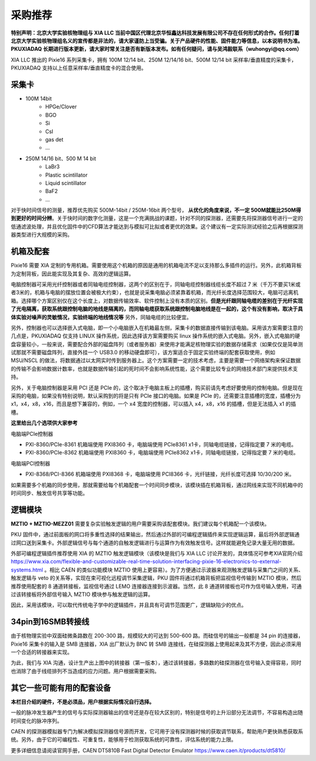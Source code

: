 .. ProcurementProposal.rst --- 
.. 
.. Description: 
.. Author: Hongyi Wu(吴鸿毅)
.. Email: wuhongyi@qq.com 
.. Created: 三 7月  3 14:57:03 2019 (+0800)
.. Last-Updated: 二 11月 26 19:37:23 2019 (+0800)
..           By: Hongyi Wu(吴鸿毅)
..     Update #: 10
.. URL: http://wuhongyi.cn 

=================================   
采购推荐
=================================

**特别声明：北京大学实验核物理组与 XIA LLC 当前中国区代理北京华恒鑫达科技发展有限公司不存在任何形式的合作。任何打着北京大学实验核物理组名义的宣传都是非法的，请大家谨防上当受骗。关于产品硬件的性能、固件能力等信息，以本说明书为准。PKUXIADAQ 长期进行版本更新，请大家时常关注是否有新版本发布。如有任何疑问，请与吴鸿毅联系（wuhongyi@qq.com）**


.. image:: /_static/img/System.jpg

XIA LLC 推出的 Pixie16 系列采集卡，拥有 100M 12/14 bit、250M 12/14/16 bit、500M 12/14 bit 采样率/垂直精度的采集卡，PKUXIADAQ 支持以上任意采样率/垂直精度卡的混合使用。


---------------------------------
采集卡
---------------------------------

- 100M 14bit
    - HPGe/Clover
    - BGO
    - Si
    - CsI
    - gas det
    - ...
- 250M 14/16 bit、500 M 14 bit
    - LaBr3
    - Plastic scintillator
    - Liquid scintillator
    - BaF2
    - ...
  
对于快时间信号的测量，推荐优先购买 500M-14bit / 250M-16bit 两个型号， **从优化的角度来说，不一定 500M就能比250M得到更好的时间分辨**。关于快时间的数字化测量，这是一个充满挑战的课题，针对不同的探测器，还需要先将探测器信号进行一定的低通滤波处理，并且优化固件中的CFD算法才能达到与模拟可比拟或者更优的效果。这个建议有一定实际测试经验之后再根据探测器类型进行大规模的采购。

---------------------------------
机箱及配套
---------------------------------

Pixie16 需要 XIA 定制的专用机箱。需要使用这个机箱的原因是通用的机箱电流不足以支持那么多插件的运行。另外，此机箱背板为定制背板，因此能实现及其复杂、高效的逻辑运算。

电脑控制器可采用光纤控制器或者同轴电缆控制器，这两个的区别在于，同轴电缆控制器线缆长度不超过 7 米（千万不要买1米或者3米的，机箱与电脑的摆放位置会被极大约束），也就是说采集电脑必须紧靠着机箱，而光纤长度选择范围较大，电脑可远离机箱。选择哪个方案区别仅在这个长度上，对数据传输效率、软件控制上没有本质的区别。**但是光纤跟同轴电缆的差别在于光纤实现了光电隔离，获取系统跟控制电脑的地线是隔离的，而同轴电缆获取系统跟控制电脑地线是在一起的，这个有没有影响，取决于具体实验对噪声的灵敏情况，实验终端的地线情况等** 另外，同轴电缆的比较便宜。

另外，控制器也可以选择嵌入式电脑，即一个小电脑嵌入在机箱最左侧，采集卡的数据直接传输到该电脑。采用该方案需要注意的几点是，PKUXIADAQ 仅支持 LINUX 操作系统，因此选择该方案需要购买 linux 操作系统的嵌入式电脑。另外，嵌入式电脑的硬盘容量较小，一般来说，需要配合外部的磁盘阵列（或者服务器）来使用才能满足核物理实验的数据存储需求（如果仅仅是简单测试那就不需要磁盘阵列，直接外挂一个 USB3.0 的移动硬盘即可），该方案适合于固定实验终端的配套获取使用，例如 MSU/NSCL 的做法，将数据通过以太网实时传到服务器上。这个方案需要一定的技术考虑，主要是需要一个网络架构来保证数据的传输不会影响数据计数率，也就是数据传输引起的死时间不会影响系统性能，这个需要比较专业的网络技术部门来提供技术支持。

另外，关于电脑控制器是采用 PCI 还是 PCIe 的，这个取决于电脑主板上的插槽，购买前请先考虑好要使用的控制电脑。但是现在采购的电脑，如果没有特别说明，默认采购到的将是只有 PCIe 接口的电脑。如果是 PCIe 的，还需要注意插槽的宽度，插槽分为 x1，x4，x8，x16，而且是想下兼容的，例如，一个 x4 宽度的控制器，可以插入 x4，x8，x16 的插槽，但是无法插入 x1 的插槽。

**这里给出几个选项供大家参考**

电脑端PCIe控制器

- PXI-8360/PCIe-8361 机箱端使用 PXI8360 卡，电脑端使用 PCIe8361 x1卡，同轴电缆链接，记得指定要 7 米的电缆。
- PXI-8360/PCIe-8362 机箱端使用 PXI8360 卡，电脑端使用 PCIe8362 x1卡，同轴电缆链接，记得指定要 7 米的电缆。

电脑端PCI控制器

- PXI-8368/PCI-8366 机箱端使用 PXI8368 卡，电脑端使用 PCI8366 卡，光纤链接，光纤长度可选择 10/30/200 米。

如果需要多个机箱的同步使用，那就需要给每个机箱配套一个时间同步模块，该模块插在机箱背板，通过网线来实现不同机箱中的时间同步、触发信号共享等功能。

.. image:: /_static/img/reariotriggermodules.png


---------------------------------
逻辑模块
---------------------------------

.. image:: /_static/img/MZTIO.jpg

**MZTIO + MZTIO-MEZZ01** 需要复杂实验触发逻辑的用户需要采购该配套模块。我们建议每个机箱配一个该模块。

PKU 固件中，通过前面板的网口将多重性选择的结果输出，然后通过外部的可编程逻辑插件来实现逻辑运算，最后将外部逻辑通过网口送到采集卡。外部逻辑信号与每个通道的自触发逻辑进行与运算作为有效触发信号。这样就能避免记录大量无用的数据。

外部可编程逻辑插件推荐使用 XIA 的 MZTIO 触发逻辑模块（该模块是我们与 XIA LLC 讨论开发的，具体情况可参考XIA官网介绍 https://www.xia.com/flexible-and-customizable-real-time-solution-interfacing-pixie-16-electronics-to-external-systems.html 。相比 CAEN 的类似功能模块 MZTIO 使用上更容易）。为了方便通过示波器来观测触发逻辑与采集门之间的关系、触发逻辑与 veto 的关系等，实现在束可视化远程调节采集逻辑，PKU 固件将通过机箱背板把监视信号传输到 MZTIO 模块，然后推荐使用配套的 8 通道转接板，监视信号通过 LEMO 连接器连接到示波器。当然，此 8 通道转接板也可作为信号输入使用，可通过该转接板将外部信号输入 MZTIO 模块参与触发逻辑的运算。 

因此，采用该模块，可以取代传统电子学中的逻辑插件，并且具有可调节范围更广，逻辑缺陷少的优点。


---------------------------------
34pin到16SMB转接线
---------------------------------

.. image:: /_static/img/pin34_SMB16.png

由于核物理实验中双面硅微条路数在 200-300 路，规模较大的可达到 500-600 路。而硅信号的输出一般都是 34 pin 的连接器，Pixie16 采集卡的输入是 SMB 连接器，XIA 出厂默认为 BNC 转 SMB 连接线，在硅探测器上使用起来及其不方便，因此必须采用一个合适的转接器来实现。

为此，我们与 XIA 沟通，设计生产出上图中的转接器（第一版本），通过该转接器，多路数的硅探测器在信号输入变得容易，同时也消除了由于线缆排列不当造成的应力问题。用户根据需要采购。 


---------------------------------
其它一些可能有用的配套设备
---------------------------------

**本栏目介绍的硬件，不是必须品，用户根据实际情况自行选择。**

一般的脉冲发生器产生的信号与实际探测器输出的信号还是存在较大区别的，特别是信号的上升沿部分无法调节，不容易构造出随时间变化的脉冲序列。

CAEN 的探测器模拟器专门为解决模拟探测器信号源而开发，它可用于没有探测器时候的获取调节联系，帮助用户更快熟悉获取系统。另外，由于它的可编程性、可重复性，能够用于检测获取系统的可靠性，评估系统的能力上限。

更多详细信息请阅读官网手册，CAEN DT5810B Fast Digital Detector Emulator https://www.caen.it/products/dt5810/






.. 
.. ProcurementProposal.rst ends here
